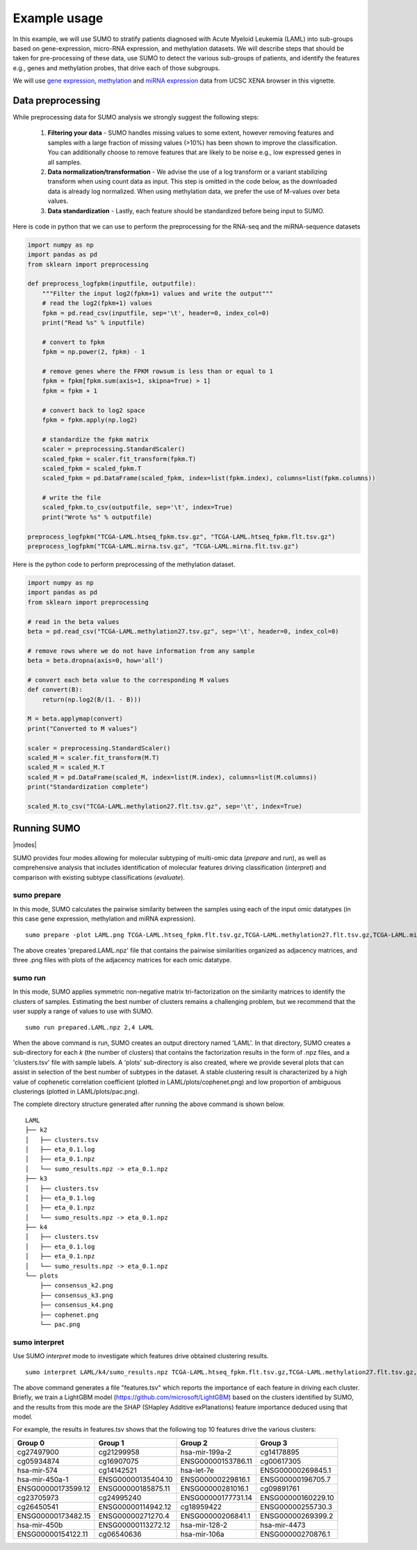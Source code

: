 *************
Example usage
*************

In this example, we will use SUMO to stratify patients diagnosed with Acute Myeloid Leukemia (LAML) into sub-groups based on gene-expression, micro-RNA expression, and methylation datasets. We will describe steps that should be taken for pre-processing of these data, use SUMO to detect the various sub-groups of patients, and identify the features e.g., genes and methylation probes, that drive each of those subgroups.

We will use `gene expression <https://gdc.xenahubs.net/download/TCGA-LAML.htseq_fpkm.tsv.gz>`_, `methylation <https://gdc.xenahubs.net/download/TCGA-LAML.methylation27.tsv.gz>`_ and `miRNA expression <https://gdc.xenahubs.net/download/TCGA-LAML.mirna.tsv.gz>`_ data from UCSC XENA browser in this vignette.

==================
Data preprocessing
==================

While preprocessing data for SUMO analysis we strongly suggest the following steps:

 1. **Filtering your data** - SUMO handles missing values to some extent, however removing features and samples with a large fraction of missing values (>10%) has been shown to improve the classification. You can additionally choose to remove features that are likely to be noise e.g., low expressed genes in all samples.

 2. **Data normalization/transformation** - We advise the use of a log transform or a variant stabilizing transform when using count data as input. This step is omitted in the code below, as the downloaded data is already log normalized. When using methylation data, we prefer the use of M-values over beta values.  

 3. **Data standardization** - Lastly, each feature should be standardized before being input to SUMO.

Here is code in python that we can use to perform the preprocessing for the RNA-seq and the miRNA-sequence datasets

.. code-block:: python3

    import numpy as np
    import pandas as pd
    from sklearn import preprocessing
    
    def preprocess_logfpkm(inputfile, outputfile):
        """Filter the input log2(fpkm+1) values and write the output"""
        # read the log2(fpkm+1) values
        fpkm = pd.read_csv(inputfile, sep='\t', header=0, index_col=0)
        print("Read %s" % inputfile)
    
        # convert to fpkm
        fpkm = np.power(2, fpkm) - 1
    
        # remove genes where the FPKM rowsum is less than or equal to 1
        fpkm = fpkm[fpkm.sum(axis=1, skipna=True) > 1]
        fpkm = fpkm + 1
    
        # convert back to log2 space 
        fpkm = fpkm.apply(np.log2)
        
        # standardize the fpkm matrix
        scaler = preprocessing.StandardScaler()
        scaled_fpkm = scaler.fit_transform(fpkm.T)
        scaled_fpkm = scaled_fpkm.T
        scaled_fpkm = pd.DataFrame(scaled_fpkm, index=list(fpkm.index), columns=list(fpkm.columns))
    
        # write the file
        scaled_fpkm.to_csv(outputfile, sep='\t', index=True)
        print("Wrote %s" % outputfile)
        
    preprocess_logfpkm("TCGA-LAML.htseq_fpkm.tsv.gz", "TCGA-LAML.htseq_fpkm.flt.tsv.gz")
    preprocess_logfpkm("TCGA-LAML.mirna.tsv.gz", "TCGA-LAML.mirna.flt.tsv.gz")


Here is the python code to perform preprocessing of the methylation dataset.

.. code-block:: python3

    import numpy as np
    import pandas as pd
    from sklearn import preprocessing
    
    # read in the beta values
    beta = pd.read_csv("TCGA-LAML.methylation27.tsv.gz", sep='\t', header=0, index_col=0)
    
    # remove rows where we do not have information from any sample
    beta = beta.dropna(axis=0, how='all')
    
    # convert each beta value to the corresponding M values
    def convert(B):
        return(np.log2(B/(1. - B)))
        
    M = beta.applymap(convert)
    print("Converted to M values")
    
    scaler = preprocessing.StandardScaler()
    scaled_M = scaler.fit_transform(M.T)
    scaled_M = scaled_M.T
    scaled_M = pd.DataFrame(scaled_M, index=list(M.index), columns=list(M.columns))
    print("Standardization complete")
    
    scaled_M.to_csv("TCGA-LAML.methylation27.flt.tsv.gz", sep='\t', index=True)


============
Running SUMO
============

.. |modes| raw:: html

    <img src="https://raw.githubusercontent.com/ratan-lab/sumo/development/doc/_images/modes.png" height="200px">

|modes|

SUMO provides four modes allowing for molecular subtyping of multi-omic data (*prepare* and *run*), as well as comprehensive analysis that includes identification of molecular features driving classification (*interpret*) and comparison with existing subtype classifications (*evaluate*).

------------
sumo prepare
------------

In this mode, SUMO calculates the pairwise similarity between the samples using each of the input omic datatypes (in this case gene expression, methylation and miRNA expression).

::

    sumo prepare -plot LAML.png TCGA-LAML.htseq_fpkm.flt.tsv.gz,TCGA-LAML.methylation27.flt.tsv.gz,TCGA-LAML.mirna.flt.tsv.gz prepared.LAML.npz

The above creates 'prepared.LAML.npz' file that contains the pairwise similarities organized as adjacency matrices, and three .png files with plots of the adjacency matrices for each omic datatype.

--------
sumo run
--------

In this mode, SUMO applies symmetric non-negative matrix tri-factorization on the similarity matrices to identify the clusters of samples. Estimating the best number of clusters remains a challenging problem, but we recommend that the user supply a range of values to use with SUMO. 

::

    sumo run prepared.LAML.npz 2,4 LAML

When the above command is run, SUMO creates an output directory named 'LAML'. In that directory, SUMO creates a sub-directory for each *k* (the number of clusters) that contains the factorization results in the form of .npz files, and a 'clusters.tsv' file with sample labels. A 'plots' sub-directory is also created, where we provide several plots that can assist in selection of the best number of subtypes in the dataset. A stable clustering result is characterized by a high value of cophenetic correlation coefficient (plotted in LAML/plots/cophenet.png) and low proportion of ambiguous clusterings (plotted in LAML/plots/pac.png).

The complete directory structure generated after running the above command is shown below.

::

    LAML
    ├── k2
    │   ├── clusters.tsv
    │   ├── eta_0.1.log
    │   ├── eta_0.1.npz
    │   └── sumo_results.npz -> eta_0.1.npz
    ├── k3
    │   ├── clusters.tsv
    │   ├── eta_0.1.log
    │   ├── eta_0.1.npz
    │   └── sumo_results.npz -> eta_0.1.npz
    ├── k4
    │   ├── clusters.tsv
    │   ├── eta_0.1.log
    │   ├── eta_0.1.npz
    │   └── sumo_results.npz -> eta_0.1.npz
    └── plots
        ├── consensus_k2.png
        ├── consensus_k3.png
        ├── consensus_k4.png
        ├── cophenet.png
        └── pac.png


--------------
sumo interpret
--------------

Use SUMO *interpret* mode to investigate which features drive obtained clustering results.

::

    sumo interpret LAML/k4/sumo_results.npz TCGA-LAML.htseq_fpkm.flt.tsv.gz,TCGA-LAML.methylation27.flt.tsv.gz,TCGA-LAML.mirna.flt.tsv.gz features.tsv


The above command generates a file "features.tsv" which reports the importance of each feature in driving each cluster. Briefly, we train a LightGBM model (https://github.com/microsoft/LightGBM) based on the clusters identified by SUMO, and the results from this mode are the SHAP (SHapley Additive exPlanations) feature importance deduced using that model.

For example, the results in features.tsv shows that the following top 10 features drive the various clusters:

+--------------------+--------------------+--------------------+--------------------+
|       Group 0      |       Group 1      |       Group 2      |       Group 3      |
+====================+====================+====================+====================+
|     cg27497900     |     cg21299958     |   hsa-mir-199a-2   |     cg14178895     |
+--------------------+--------------------+--------------------+--------------------+
|     cg05934874     |     cg16907075     | ENSG00000153786.11 |     cg00617305     |
+--------------------+--------------------+--------------------+--------------------+
|     hsa-mir-574    |     cg14142521     |     hsa-let-7e     |  ENSG00000269845.1 |
+--------------------+--------------------+--------------------+--------------------+
|   hsa-mir-450a-1   | ENSG00000135404.10 |  ENSG00000229816.1 |  ENSG00000196705.7 |
+--------------------+--------------------+--------------------+--------------------+
| ENSG00000173599.12 | ENSG00000185875.11 |  ENSG00000281016.1 |     cg09891761     |
+--------------------+--------------------+--------------------+--------------------+
|     cg23705973     |     cg24995240     | ENSG00000177731.14 | ENSG00000160229.10 |
+--------------------+--------------------+--------------------+--------------------+
|     cg26450541     | ENSG00000114942.12 |     cg18959422     |  ENSG00000255730.3 |
+--------------------+--------------------+--------------------+--------------------+
| ENSG00000173482.15 |  ENSG00000271270.4 |  ENSG00000206841.1 |  ENSG00000269399.2 |
+--------------------+--------------------+--------------------+--------------------+
|    hsa-mir-450b    | ENSG00000113272.12 |    hsa-mir-128-2   |    hsa-mir-4473    |
+--------------------+--------------------+--------------------+--------------------+
| ENSG00000154122.11 |     cg06540636     |    hsa-mir-106a    |  ENSG00000270876.1 |
+--------------------+--------------------+--------------------+--------------------+